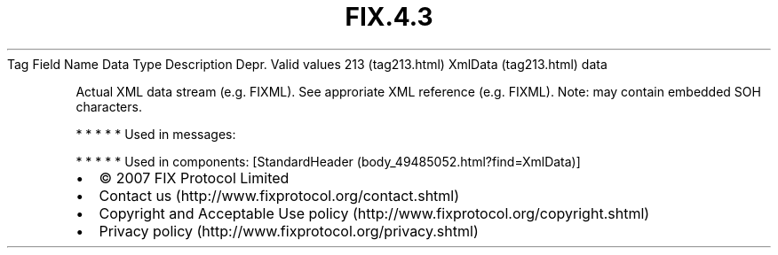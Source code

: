 .TH FIX.4.3 "" "" "Tag #213"
Tag
Field Name
Data Type
Description
Depr.
Valid values
213 (tag213.html)
XmlData (tag213.html)
data
.PP
Actual XML data stream (e.g. FIXML). See approriate XML reference
(e.g. FIXML). Note: may contain embedded SOH characters.
.PP
   *   *   *   *   *
Used in messages:
.PP
   *   *   *   *   *
Used in components:
[StandardHeader (body_49485052.html?find=XmlData)]

.PD 0
.P
.PD

.PP
.PP
.IP \[bu] 2
© 2007 FIX Protocol Limited
.IP \[bu] 2
Contact us (http://www.fixprotocol.org/contact.shtml)
.IP \[bu] 2
Copyright and Acceptable Use policy (http://www.fixprotocol.org/copyright.shtml)
.IP \[bu] 2
Privacy policy (http://www.fixprotocol.org/privacy.shtml)
